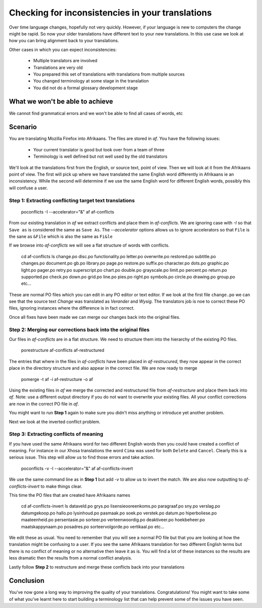 
.. _pages/toolkit/checking_for_inconsistencies#checking_for_inconsistencies_in_your_translations:

Checking for inconsistencies in your translations
*************************************************

Over time language changes, hopefully not very quickly.  However, if your language is new to computers the change might be rapid.  So
now your older translations have different text to your new translations.  In this use case we look at how you can bring alignment back to your translations.

Other cases in which you can expect inconsistencies:

  * Multiple translators are involved
  * Translations are very old
  * You prepared this set of translations with translations from multiple sources
  * You changed terminology at some stage in the translation
  * You did not do a formal glossary development stage

.. _pages/toolkit/checking_for_inconsistencies#what_we_wont_be_able_to_achieve:

What we won't be able to achieve
================================

We cannot find grammatical errors and we won't be able to find all cases of words, etc

.. _pages/toolkit/checking_for_inconsistencies#scenario:

Scenario
========

You are translating Mozilla Firefox into Afrikaans.  The files are stored in *af*.  You have the following issues:

  - Your current translator is good but took over from a team of three
  - Terminology is well defined but not well used by the old translators

We'll look at the translations first from the English, or source text, point of view.  Then we will look at it from the Afrikaans point of view.  The first will pick up where we have translated the same English word differently in Afrikaans ie an inconsistency.  While the second will determine if we use the same English word for different English words, possibly this will confuse a user.

.. _pages/toolkit/checking_for_inconsistencies#step_1:_extracting_conflicting_target_text_translations:

Step 1: Extracting conflicting target text translations
-------------------------------------------------------

  poconflicts -I --accelerator="&" af af-conflicts

From our existing translation in *af* we extract conflicts and place them in *af-conflicts*.  We are ignoring case with *-I* so that ``Save as`` is considered the same as ``Save As``.  The *--accelerator* options allows us to ignore accelerators so that ``File`` is the sane as ``&File`` which is also the same as ``Fi&le``

If we browse into *af-conflicts* we will see a flat structure of words with conflicts.

  cd af-conflicts
  ls
  change.po         disc.po         functionality.po  letter.po          overwrite.po       restored.po    subtitle.po
  changes.po        document.po     gb.po             library.po         page.po            restore.po     suffix.po
  character.po      dots.po         graphic.po        light.po           pager.po           retry.po       superscript.po
  chart.po          double.po       grayscale.po      limit.po           percent.po         return.po      supported.po
  check.po          down.po         grid.po           line.po            pies.po            right.po       symbols.po
  circle.po         drawing.po      group.po
  etc...

These are normal PO files which you can edit in any PO editor or text editor.  If we look at the first file ``change.po`` we can see that the source text *Change* was translated as *Verander* and *Wysig*.  The translators job is noe to correct these PO files, ignoring instances where the difference is in fact correct.

Once all fixes have been made we can merge our changes back into the original files.

.. _pages/toolkit/checking_for_inconsistencies#step_2:_merging_our_corrections_back_into_the_original_files:

Step 2: Merging our corrections back into the original files
------------------------------------------------------------

Our files in *af-conflicts* are in a flat structure.  We need to structure them into the hierarchy of the existing PO files.

  porestructure af-conflicts af-restructured

The entries that where in the files in *af-conflicts* have been placed in *af-restrucured*, they now appear in the correct place in the directory structure and also appear in the correct file.  We are now ready to merge

  pomerge -t af -i af-restructure -o af

Using the existing files in *af* we merge the corrected and restructured file from *af-restructure* and place them back into *af*.  Note: use a different output directory if you do not want to overwrite your existing files. All your conflict corrections are now in the correct PO file in *af*.

You might want to run **Step 1** again to make sure you didn't miss anything or introduce yet another problem.

Next we look at the inverted conflict problem.

.. _pages/toolkit/checking_for_inconsistencies#step_3:_extracting_conflicts_of_meaning:

Step 3: Extracting conflicts of meaning
---------------------------------------

If you have used the same Afrikaans word for two different English words then you could have created a conflict of meaning.  For instance in our Xhosa translations the word ``Cima`` was used for both ``Delete`` and ``Cancel``.  Clearly this is a serious issue.  This step will allow us to find those errors and take action.

  poconflicts -v -I --accelerator="&" af af-conflicts-invert

We use the same command line as in **Step 1** but add *-v* to allow us to invert the match.  We are also now outputting to *af-conflicts-invert* to make things clear.

This time the PO files that are created have Afrikaans names

  cd af-conflicts-invert
  ls
  dataveld.po              grys.po             lisensieooreenkoms.po  paragraaf.po        sny.po              verslag.po
  datumgekoop.po           hallo.po            lysinhoud.po           pasmaak.po          soek.po             verstek.po
  datum.po                 hiperboliese.po     maateenheid.po         persentasie.po      sorteer.po          verteenwoordig.po
  deaktiveer.po            hoekbeheer.po       maatskappynaam.po      posadres.po         sorteervolgorde.po  vertikaal.po
  etc...

We edit these as usual.  You need to remember that you will see a normal PO file but that you are looking at how the translation might be confusing to a user.  If you see the same Afrikaans translation for two different English terms but there is no conflict of meaning or no alternative then leave it as is.  You will find a lot of these instances so the results are less dramatic then the results from a normal conflict analysis.

Lastly follow **Step 2** to restructure and merge these conflicts back into your translations

.. _pages/toolkit/checking_for_inconsistencies#conclusion:

Conclusion
==========

You've now gone a long way to improving the quality of your translations.  Congratulations!  You might want to take some of what you've learnt here to start building a terminology list that can help prevent some of the issues you have seen.
